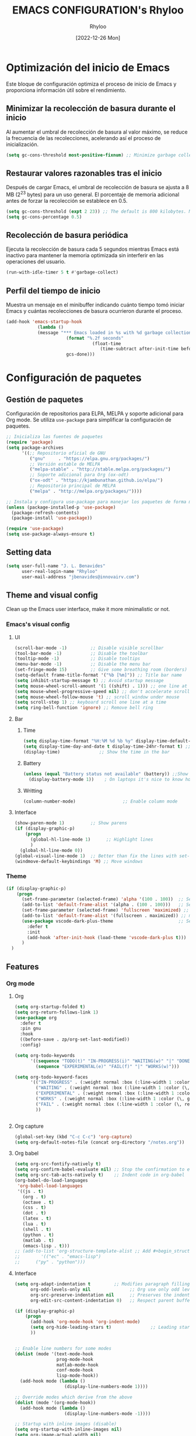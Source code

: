 #+TITLE: EMACS CONFIGURATION's Rhyloo
#+DATE: [2022-12-26 Mon]
#+LAST_MODIFIED: [2024-12-08 Sun 12:36]
#+AUTHOR: Rhyloo
#+STARTUP: hideblocks
#+OPTIONS: broken-links:t
#+PROPERTY: header-args :results silent

* Optimización del inicio de Emacs
Este bloque de configuración optimiza el proceso de inicio de Emacs y proporciona información útil sobre el rendimiento.
** Minimizar la recolección de basura durante el inicio
Al aumentar el umbral de recolección de basura al valor máximo, se reduce la frecuencia de las recolecciones, acelerando así el proceso de inicialización.
#+begin_src emacs-lisp
(setq gc-cons-threshold most-positive-fixnum) ;; Minimize garbage collection during startup
#+end_src

** Restaurar valores razonables tras el inicio
Después de cargar Emacs, el umbral de recolección de basura se ajusta a 8 MB (2^23 bytes) para un uso general. El porcentaje de memoria adicional antes de forzar la recolección se establece en 0.5.
#+begin_src emacs-lisp
(setq gc-cons-threshold (expt 2 23)) ;; The default is 800 kilobytes. Measured in bytes.
(setq gc-cons-percentage 0.5)
#+end_src

** Recolección de basura periódica
Ejecuta la recolección de basura cada 5 segundos mientras Emacs está inactivo para mantener la memoria optimizada sin interferir en las operaciones del usuario.
#+begin_src emacs-lisp
(run-with-idle-timer 5 t #'garbage-collect)
#+end_src

** Perfil del tiempo de inicio
Muestra un mensaje en el minibuffer indicando cuánto tiempo tomó iniciar Emacs y cuántas recolecciones de basura ocurrieron durante el proceso.
#+begin_src emacs-lisp
(add-hook 'emacs-startup-hook
	        (lambda ()
            (message "*** Emacs loaded in %s with %d garbage collections."
	                   (format "%.2f seconds"
		                         (float-time
			                        (time-subtract after-init-time before-init-time)))
	                   gcs-done)))
#+end_src
* Configuración de paquetes
** Gestión de paquetes
Configuración de repositorios para ELPA, MELPA y soporte adicional para Org mode.  
Se utiliza =use-package= para simplificar la configuración de paquetes.

#+begin_src emacs-lisp
;; Inicializa las fuentes de paquetes
(require 'package)
(setq package-archives
      '((;; Repositorio oficial de GNU
         ("gnu"     . "https://elpa.gnu.org/packages/")
         ;; Versión estable de MELPA
         ("melpa-stable" . "http://stable.melpa.org/packages/")
         ;; Soporte adicional para Org (ox-odt)
         ("ox-odt" . "https://kjambunathan.github.io/elpa/")
         ;; Repositorio principal de MELPA
         ("melpa" . "http://melpa.org/packages/"))))

;; Instala y configura use-package para manejar los paquetes de forma modular
(unless (package-installed-p 'use-package)
  (package-refresh-contents)
  (package-install 'use-package))

(require 'use-package)
(setq use-package-always-ensure t)
#+end_src

** Setting data
#+begin_src emacs-lisp 
(setq user-full-name "J. L. Benavides"
      user-real-login-name "Rhyloo"
      user-mail-address "jbenavides@innovairv.com")   
#+end_src

** Theme and visual config
Clean up the Emacs user interface, make it more minimalistic or not.
*** Emacs's visual config
**** UI
#+begin_src emacs-lisp 
(scroll-bar-mode -1)         ;; Disable visible scrollbar
(tool-bar-mode -1)           ;; Disable the toolbar
(tooltip-mode -1)            ;; Disable tooltips
(menu-bar-mode -1)           ;; Disable the menu bar
(set-fringe-mode 15)         ;; Give some breathing room (borders)
(setq-default frame-title-format '("%b [%m]")) ;; Title bar name
(setq inhibit-startup-message t) ;; Avoid startup message
(setq mouse-wheel-scroll-amount '(1 ((shift) . 1))) ;; one line at a time
(setq mouse-wheel-progressive-speed nil) ;; don't accelerate scrolling
(setq mouse-wheel-follow-mouse 't) ;; scroll window under mouse
(setq scroll-step 1) ;; keyboard scroll one line at a time
(setq ring-bell-function 'ignore) ;; Remove bell ring
#+end_src

**** Bar
***** Time
#+begin_src emacs-lisp 
(setq display-time-format "%H:%M %d %b %y" display-time-default-load-average nil) ;; Show hour minute day month and year
(setq display-time-day-and-date t display-time-24hr-format t) ;; Change format
(display-time)               ;; Show the time in the bar
#+end_src

***** Battery
#+begin_src emacs-lisp 
(unless (equal "Battery status not available" (battery)) ;;Show battery
  (display-battery-mode 1))    ; On laptops it's nice to know how much power you have
#+end_src
***** Writting
#+begin_src emacs-lisp
(column-number-mode)                  ;; Enable column mode
#+end_src

**** Interface
#+begin_src emacs-lisp
(show-paren-mode 1)          ;; Show parens
(if (display-graphic-p)
    (progn
      (global-hl-line-mode 1)      ;; Highlight lines
      )
  (global-hl-line-mode 0))
(global-visual-line-mode 1)  ;; Better than fix the lines with set-fill-column
(windmove-default-keybindings 'M) ;; Move windows
#+end_src

*** Theme
#+begin_src emacs-lisp
(if (display-graphic-p)
    (progn
      (set-frame-parameter (selected-frame) 'alpha '(100 . 100))  ;; Set frame transparency
      (add-to-list 'default-frame-alist '(alpha . (100 . 100)))   ;; Set frame transparency
      (set-frame-parameter (selected-frame) 'fullscreen 'maximized) ;; maximize windows by default.
      (add-to-list 'default-frame-alist '(fullscreen . maximized)) ;; maximize windows by default.
      (use-package vscode-dark-plus-theme                         ;; Set theme VScode
        :defer t
        :init
        (add-hook 'after-init-hook (load-theme 'vscode-dark-plus t)))
      )
  )
#+end_src

** Features
*** Org mode
**** Org
#+begin_src emacs-lisp
(setq org-startup-folded t)
(setq org-return-follows-link 1)
(use-package org
  :defer t
  :pin gnu
  :hook
  ((before-save . zp/org-set-last-modified))
  :config)

(setq org-todo-keywords
      '((sequence "TODO(t)" "IN-PROGRESS(i)" "WAITING(w)" "|" "DONE(d)")
        (sequence "EXPERIMENTAL(e)" "FAIL(f)" "|" "WORKS(w)")))

(setq org-todo-keyword-faces
      '(("IN-PROGRESS" . (:weight normal :box (:line-width 1 :color (\, yellow) :style nil) :foreground "yellow"))
        ("WAITING" . (:weight normal :box (:line-width 1 :color (\, pink) :style nil) :foreground "pink"))
        ("EXPERIMENTAL" . (:weight normal :box (:line-width 1 :color (\, white) :style nil) :foreground "white"))
        ("WORKS" . (:weight normal :box (:line-width 1 :color (\, green) :style nil) :foreground "green"))
        ("FAIL" . (:weight normal :box (:line-width 1 :color (\, red) :style nil) :foreground "red"))
        ))


#+end_src
**** Org capture
#+begin_src emacs-lisp
(global-set-key (kbd "C-c C-c") 'org-capture)
(setq org-default-notes-file (concat org-directory "/notes.org"))
#+end_src
**** Org babel
#+begin_src emacs-lisp
(setq org-src-fontify-natively t)
(setq org-confirm-babel-evaluate nil) ;; Stop the confirmation to evaluate org babel
(setq org-src-tab-acts-natively t)    ;; Indent code in org-babel
(org-babel-do-load-languages
 'org-babel-load-languages
 '((js . t)
   (org . t)
   (octave . t)
   (css . t)
   (dot . t)
   (latex . t)
   (lua . t)
   (shell . t)
   (python . t)
   (matlab . t)
   (emacs-lisp . t)))
;; (add-to-list 'org-structure-template-alist ;; Add #+begin_structure
;; 	      '(("ec" . "emacs-lisp")
;; 		("py" . "python")))
#+end_src

**** Interface
#+begin_src emacs-lisp
(setq org-adapt-indentation t         ;; Modifies paragraph filling
      org-odd-levels-only nil               ;; Org use only odd levels (disable)
      org-src-preserve-indentation nil      ;; Preserves the indentation of the source code in the src edit buffer
      org-edit-src-content-indentation 0)   ;; Respect parent buffer indentation

(if (display-graphic-p)
    (progn
      (add-hook 'org-mode-hook 'org-indent-mode)
      (setq org-hide-leading-stars t)               ;; Leading stars invisible
      ))


;; Enable line numbers for some modes
(dolist (mode '(text-mode-hook
                prog-mode-hook
                matlab-mode-hook
                conf-mode-hook
                lisp-mode-hook))
  (add-hook mode (lambda () 
                   (display-line-numbers-mode 1))))    

;; Override modes which derive from the above
(dolist (mode '(org-mode-hook))
  (add-hook mode (lambda () 
                   (display-line-numbers-mode -1))))   

;; Startup with inline images (disable)
(setq org-startup-with-inline-images nil)
(setq org-image-actual-width nil)
#+end_src

**** Packages
#+begin_src emacs-lisp
;; (use-package org-tidy
;;   :defer t
;;   :ensure nil
;;   :hook
;;   (org-mode . org-tidy-mode))
#+end_src

*** Writting
#+begin_src emacs-lisp
(setq-default tab-width 2) ;; Default to an indentation size of 2 spaces
(setq-default evil-shift-width tab-width) ;; Default to an indentation size of 2 spaces
(setq-default indent-tabs-mode nil) ;; Use spaces instead of tabs for indentation
(delete-selection-mode 1) ;; Let you select and replace with yank or write
(prefer-coding-system 'utf-8)
(setq-default buffer-file-coding-system 'utf-8)
#+end_src

*** File manager
#+begin_src emacs-lisp
(setq backup-directory-alist `(("." . "~/.backups"))) ;;;Backup directory
(setq read-file-name-completion-ignore-case t) ;; Insensitive letter case
(setq large-file-warning-threshold nil)        ;; Dont warn for large files
(fset 'yes-or-no-p 'y-or-n-p)                  ;; Replace yes or no for y or n
(setq dired-listing-switches "-la")
(setq dired-dwim-target t) ;; Allow you move files splitting the window
#+end_src

*** Buffers
#+begin_src emacs-lisp
(global-auto-revert-mode 1)  ;; Revert buffers when the underlying file has changed
(setq global-auto-revert-non-file-buffers t)    ;; Revert Dired and other buffers
#+end_src
**** Shell
#+begin_src emacs-lisp
(defun my-clear ()
  (interactive)
  (comint-clear-buffer))

(defun my-shell-hook ()
  (local-set-key "\C-l" 'my-clear))

(add-hook 'shell-mode-hook 'my-shell-hook)
#+end_src
*** Files
#+begin_src emacs-lisp
(add-to-list 'org-file-apps '("\\.pdf\\'" . emacs)) ;; Open pdfs by default with emacs
#+end_src

*** Custom functions
#+begin_src emacs-lisp
(defun my/org-table-install-formulas ()
  "Install formulas in cells starting with = or := at the bottom of the table as #+TBLFM line.
Do nothing when point is not inside a table."
  (interactive)
  (when (org-table-p)
    (save-excursion
      (goto-char (org-table-begin))
      (org-table-next-field)
      (while (progn
               (org-table-maybe-eval-formula)
               (looking-at "[^|\n]*|\\([[:space:]]*\n[[:space:]]*|\\)?[^|\n]*\\(|\\)"))
        (goto-char (match-beginning 2)))
      ))
  nil)

(add-hook #'org-ctrl-c-ctrl-c-hook #'my/org-table-install-formulas)
(defun my/reload-emacs-configuration ()
  (interactive)
  (load-file "~/.emacs.d/init.el"))

(defun my/load-blog-configuration ()
  (interactive)
  (load-file "~/.emacs.d/blog.el"))

(defun my/find-emacs-configuration ()
  (interactive)
  (find-file (concat user-emacs-directory my-user-init-file)))

(defun my/find-file (filename)
  "Open a file in the background"
  (interactive "FFind file: ")
  (set-buffer (find-file-noselect filename)))

(defun my/pwd ()
  "Put the current file name (include directory) on the clipboard"
  (interactive)
  (let ((filename (if (equal major-mode 'dired-mode)
                      default-directory
                    (buffer-file-name))))
    (when filename
      (with-temp-buffer
        (insert filename)
        (clipboard-kill-region (point-min) (point-max)))
      (message filename))))

(defun my/create-temp-directory ()
  "This function let you create directories or files in the tmp directory for testing"
  (interactive)
  (let (
        (choices '("directory" "files"))
        (name (read-string "Enter name temporary file: ")))

    (find-file (concat "/tmp/" name))
    (message name)))

;; --------------------------
;; Handling file properties for 'CREATED' & 'LAST_MODIFIED'
;; --------------------------

(defun zp/org-find-time-file-property (property &optional anywhere)
  "Return the position of the time file PROPERTY if it exists.
   When ANYWHERE is non-nil, search beyond the preamble."
  (save-excursion
    (goto-char (point-min))
    (let ((first-heading
           (save-excursion
             (re-search-forward org-outline-regexp-bol nil t))))
      (when (re-search-forward (format "^#\\+%s:" property)
                               (if anywhere nil first-heading)
                               t)
        (point)))))

(defun zp/org-has-time-file-property-p (property &optional anywhere)
  "Return the position of time file PROPERTY if it is defined.
   As a special case, return -1 if the time file PROPERTY exists but
   is not defined."
  (when-let ((pos (zp/org-find-time-file-property property anywhere)))
    (save-excursion
      (goto-char pos)
      (if (and (looking-at-p " ")
               (progn (forward-char)
                      (org-at-timestamp-p 'lax)))
          pos
        -1))))

(defun zp/org-set-time-file-property (property &optional anywhere pos)
  "Set the time file PROPERTY in the preamble.
   When ANYWHERE is non-nil, search beyond the preamble.
   If the position of the file PROPERTY has already been computed,
   it can be passed in POS."
  (when-let ((pos (or pos
                      (zp/org-find-time-file-property property))))
    (save-excursion
      (goto-char pos)
      (if (looking-at-p " ")
          (forward-char)
        (insert " "))
      (delete-region (point) (line-end-position))
      (let* ((now (format-time-string "[%Y-%m-%d %a %H:%M]")))
        (insert now)))))

(defun zp/org-set-last-modified ()
  "Update the LAST_MODIFIED file property in the preamble."
  (when (derived-mode-p 'org-mode)
    (zp/org-set-time-file-property "LAST_MODIFIED")))
#+end_src

*** Keybindings
#+begin_src emacs-lisp
(eval-after-load 'pdf-tools
  '(define-key pdf-view-mode-map (kbd "C-s") 'isearch-forward-regexp)) ;; Set C-s for searching in pdf-tools

(global-set-key (kbd "C-c <left>")  'windmove-left)
(global-set-key (kbd "C-c <right>") 'windmove-right)
(global-set-key (kbd "C-c <up>")    'windmove-up)
(global-set-key (kbd "C-c <down>")  'windmove-down)
(global-set-key (kbd "C-x wti")  'display-time-world)

(global-set-key (kbd "C-c l") 'my/svg-to-pdf)
(global-set-key (kbd "C-x q") 'compile)

(global-set-key (kbd "<f1>") 'my/find-emacs-configuration)
(global-set-key (kbd "<f4>") 'org-publish-all)
(global-set-key (kbd "<f5>") 'my/reload-emacs-configuration)
(global-set-key (kbd "<f6>") 'org-publish-current-file)
(global-set-key (kbd "<f9>") 'my/pwd)
(global-set-key (kbd "<f8>") 'my/upload-doc)
(global-set-key (kbd "<f7>") 'my/actualization-repo)
(global-set-key (kbd "<f12>") 'list-bookmarks)
(global-set-key (kbd "C-x k") 'kill-this-buffer)
(global-set-key (kbd "C-c k") 'kill-buffer-and-window)
(global-set-key (kbd "M-+") 'dired-create-empty-file)
(global-set-key (kbd "C-c a") 'org-agenda)
(global-set-key (kbd "\C-c M-+") 'my/create-temp-directory)

;; ;; FUNCION PARA CREAR ARCHIVOS TEMPORALES, PARA PROBAR COSAS O ESCRIBIR x COSAS
;; (lambda ()
;;   (with-temp-buffer
;;     (setq temp-file-name (read-string "Temporary file name: "))
;;     (message temp-file-name)
;;     (find-file (concat "/tmp/" temp-file-name))))
;; (global-set-key (kbd "M-o") 'ace-window)
#+end_src

*** EXPERIMENTAL Coding
#+begin_src emacs-lisp
;; If there were no compilation errors, delete the compilation window
(setq compilation-exit-message-function
      (lambda (status code msg)
        ;; If M-x compile exists with a 0
        (when (and (eq status 'exit) (zerop code))
          ;; then bury the *compilation* buffer, so that C-x b doesn't go there
          (bury-buffer "*compilation*")
          ;; and return to whatever were looking at before
          (replace-buffer-in-windows "*compilation*"))
        ;; Always return the anticipated result of compilation-exit-message-function
        (cons msg code)))


;; Experimental from here, I am not sure whats do with compilations buffers
(add-hook 'compilation-finish-functions
          (lambda (buf str)
            (if (null (string-match ".*exited abnormally.*" str))
                ;;no errors, make the compilation window go away in a few seconds
                (progn
                  (run-at-time
                   "2 sec" nil 'delete-windows-on
                   (get-buffer-create "*compilation*"))
                  (message "No Compilation Errors!")))))
(setq compilation-window-height 10)

(defun ct/create-proper-compilation-window ()
  "Setup the *compilation* window with custom settings."
  (when (not (get-buffer-window "*compilation*"))
    (save-selected-window
      (save-excursion
        (let* ((w (split-window-vertically))
               (h (window-height w)))
          (select-window w)
          (switch-to-buffer "*compilation*")

          ;; Reduce window height
          (shrink-window (- h compilation-window-height))

          ;; Prevent other buffers from displaying inside
          (set-window-dedicated-p w t)
          )))))
(add-hook 'compilation-mode-hook 'ct/create-proper-compilation-window)
#+end_src

*** COMMENT Email
**** Mu4e
#+begin_src bash :tangle no :exports none
# mu init --maildir=~/mail --my-address=rhyloot@gmail.com --my-address=jorgebenma@gmail.com
# mu index
#+end_src

#+begin_src emacs-lisp
(add-to-list 'load-path "/usr/local/share/emacs/site-lisp/mu4e")
;; (run-at-time nil 300 'mu4e-update-index) 
(use-package mu4e
  :defer t
  :ensure nil
  :config
  (setq mail-user-agent 'mu4e-user-agent)

  ;; don't save message to Sent Messages, Gmail/IMAP takes care of this
  (setq mu4e-sent-messages-behavior 'delete)

  (setq
   send-mail-function 'smtpmail-send-it
   smtpmail-smtp-server "smtp.gmail.com"
   smtpmail-smtp-service 587)

  ;; (setq mu4e-hide-index-messages t)
  (setq mu4e-headers-include-related nil)
  (setq mu4e-update-interval 120)
  (setq message-kill-buffer-on-exit t)
  (setq mu4e-get-mail-command "offlineimap")
  (setq mu4e-change-filenames-when-moving t)
  (setq mu4e-attachment-dir "/tmp/")
  (setq mu4e-maildir "~/mail")


  (setq message-kill-buffer-on-exit t)
  (setq mu4e-sent-messages-behavior 'sent)

  (setq mu4e-contexts
        `(,(make-mu4e-context
            :name "jbenma"
            :enter-func (lambda () (mu4e-message "Gmail mode"))
            :leave-func (lambda () (mu4e-message "Leaving Gmail mode"))
            :match-func (lambda (msg)
                          (when msg
                            (mu4e-message-contact-field-matches
                             msg '(:from :to :cc :bcc) "jorgebenma@gmail.com")))

            :vars '((user-mail-address . "jorgebenma@gmail.com")
                    (user-full-name    . "Jorge Benavides M.")
                    (mu4e-drafts-folder  . "/jorgebenma/[Gmail].Borradores")
                    (mu4e-sent-folder  . "/jorgebenma/[Gmail].Enviados")
                    (mu4e-refile-folder  . "/jorgebenma/INBOX")
                    (mu4e-trash-folder  . "/jorgebenma/[Gmail].Papelera")
                    (mu4e-compose-signature . (concat
                                               "Jorge Benavides M.\n"
                                               "Estudiante de Ingeniería en electrónica, robótica y mecatrónica\n"
                                               "\n"))
                    (mu4e-sent-messages-behavior . sent)
                    (mu4e-maildir-shortcuts . ( ("/jorgebenma/INBOX"    . ?i)
                                                ("/jorgebenma/[Gmail].Enviados" . ?s)
                                                ("/jorgebenma/[Gmail].Papelera"    . ?t)
                                                ("/jorgebenma/[Gmail].Borradores"   . ?d)
                                                ))))

          ,(make-mu4e-context
            :name "rhyloot"
            :enter-func (lambda () (mu4e-message "Gmail mode"))
            :leave-func (lambda () (mu4e-message "Leaving Gmail mode"))
            :match-func (lambda (msg)
                          (when msg
                            (mu4e-message-contact-field-matches
                             msg '(:from :to :cc :bcc) "rhyloot@gmail.com")))

            :vars '((user-mail-address . "rhyloot@gmail.com")
                    (user-full-name    . "rhyloot")
                    (mu4e-drafts-folder  . "/rhyloot/[Gmail].Borradores")
                    (mu4e-sent-folder  . "/rhyloot/[Gmail].Enviados")
                    (mu4e-refile-folder  . "/rhyloot/INBOX")
                    (mu4e-trash-folder  . "/rhyloot/[Gmail].Papelera")
                    (mu4e-compose-signature . (concat
                                               "Rhyloot\n"
                                               "Estudiante de Ingeniería en electrónica, robótica y mecatrónica\n"
                                               "\n"))
                    (mu4e-sent-messages-behavior . sent)
                    (mu4e-maildir-shortcuts . ( ("/rhyloot/INBOX"    . ?i)
                                                ("/rhyloot/[Gmail].Enviados" . ?s)
                                                ("/rhyloot/[Gmail].Papelera"    . ?t)
                                                ("/rhyloot/[Gmail].Borradores"   . ?d)
                                                ))))))
  (setq mu4e-context-policy 'pick-first)
  (setq mail-user-agent 'mu4e-user-agent)
  (mu4e t))
#+end_src

**** EXPERIMENTAL Mu4e-delay
#+begin_src emacs-lisp
;; (use-package mu4e-send-delay
;;   :ensure nil
;;   :load-path "~/.emacs.d/private/packages/mu4e-send-delay"
;;   :after (mu4e)
;;   :config
;;   (mu4e-send-delay-setup) ; sets up headers to show up by default
;;   (add-hook 'mu4e-main-mode-hook 'mu4e-send-delay-initialize-send-queue-timer)
;;   (add-hook 'mu4e-main-mode-hook (lambda ()
;;                                    (define-key mu4e-compose-mode-map
;;                                      (kbd "C-c C-c")
;;                                      'mu4e-send-delay-send-and-exit))))

#+end_src

**** Mu4e-alert
#+begin_src emacs-lisp
;; (mu4e-alert-set-default-style 'notifications)
(mu4e-alert-set-default-style 'libnotify)
(setq mu4e-alert-max-messages-to-process 2000)
(add-hook 'after-init-hook #'mu4e-alert-enable-notifications)
(add-hook 'after-init-hook #'mu4e-alert-enable-mode-line-display)

(use-package mu4e-alert
  :defer t
  :after mu4e
  :init
  ;; (setq mu4e-alert-interesting-mail-query
  ;;       (concat
  ;;        "flag:unread maildir:/INBOX"))
  ;; (mu4e-alert-enable-mode-line-display)
  ;; (defun my/mu4e-alert ()
  ;;   (interactive)
  ;;   (mu4e~proc-kill)
  ;;   (mu4e-alert-enable-mode-line-display)
  ;;   )
  ;; (run-with-timer 0 2700 'my/mu4e-alert)
  ;; ;; (setq mu4e-alert-enable-notifications t)
  ;; ;; :config
  ;; ;; (mu4e-alert-set-default-style 'libnotify)
  ;; (add-hook 'after-init-hook #'mu4e-alert-enable-mode-line-display)
  ;; (setq mu4e-alert-notify-repeated-mails t)
  ;; (setq mu4e-alert-enable-notifications t)
  ;; (mu4e-alert-enable-mode-line-display)
  )

#+end_src

*** Internet
#+begin_src emacs-lisp
(unless (display-graphic-p)
  (setq browse-url-browser-function 'eww-browse-url))
#+end_src
 
** Commands enabled
#+begin_src emacs-lisp
(put 'dired-find-alternate-file 'disabled nil)
#+end_src

* Packages
** Magit
Magit is a complete text-based user interface to Git.
#+begin_src emacs-lisp
(use-package magit
  :defer t
  :bind ("C-x g" . magit-status)
  :config
  (setq magit-auto-revert-mode t)
  (setq magit-auto-revert-immediately t)
  (add-hook 'after-save-hook 'magit-after-save-refresh-status t))

;; (setq auth-sources '("~/.authinfo"))
;; (use-package forge
;;   :defer t
;;   :after (magit))

;; (use-package magit-pretty-graph
;;   :ensure nil
;;   :load-path "~/.emacs.d/private/packages/magit-pretty-graph"
;;   :after (magit))
#+end_src
** Minions
#+begin_src emacs-lisp
(use-package minions
  :defer t
  :hook (after-init . minions-mode))
#+end_src

** Undo-tree
#+begin_src emacs-lisp
(use-package undo-tree
  :defer t
  :hook 
  (after-init . global-undo-tree-mode)
  :custom
  (undo-tree-visualizer-diff t)
  (undo-tree-history-directory-alist '(("." . "/tmp/")))
  (undo-tree-visualizer-timestamps t))
#+end_src

** Ivy/Swiper
#+begin_src emacs-lisp
(use-package swiper
  :defer t
  :bind 
  ("C-s" . swiper-isearch)
  :hook 
  (after-init . ivy-mode)
  :config
  (setq ivy-use-virtual-buffers t)
  (setq enable-recursive-minibuffers t))

(use-package counsel
  :defer t
  :bind     
  ("M-x" . counsel-M-x))
#+end_src

** Languages coding
*** COMMENT LaTeX 
#+begin_src emacs-lisp
(use-package lsp-ltex
  :defer t
  :hook (tex-mode . (lambda ()
                      ;; (require 'lsp-ltex)
                      (lsp)))  ; or lsp-deferred
  :init
  (setq lsp-ltex-version "15.2.0"))  ; make sure you have set this, see below
#+end_src

*** COMMENT Arduino
#+begin_src emacs-lisp
(use-package arduino-mode
  :defer t)
(use-package company-arduino
  :defer t)
#+end_src

*** Flycheck
#+begin_src emacs-lisp
(use-package flycheck
  :defer t
  :init (global-flycheck-mode))
#+end_src

*** VHDL
#+begin_src emacs-lisp
(use-package vhdl-mode
  :defer t)

(flycheck-define-checker vhdl-tool
  "A VHDL syntax checker, type checker and linter using VHDL-Tool.

See URL `http://vhdltool.com'."
  :command ("vhdl-tool" "client" "lint" "--compact" "--stdin" "-f" source
            )
  :standard-input t
  :error-patterns
  ((warning line-start (file-name) ":" line ":" column ":w:" (message) line-end)
   (error line-start (file-name) ":" line ":" column ":e:" (message) line-end))
  :modes (vhdl-mode))

(add-to-list 'flycheck-checkers 'vhdl-tool)
#+end_src

*** COMMENT LSP
#+begin_src emacs-lisp
(defun efs/lsp-mode-setup()
  (setq lsp-headerline-breadcrumb-sefments '(path-up-to-project file symbols))
  (lsp-headerline-breadcrumb-mode))

(use-package lsp-mode
  :defer t
  :commands (lsp lsp-deferred)
  :hook ((c-mode . lsp)
         (vhdl-mode . lsp))
  :init
  (setq lsp-keymap-prefix "C-c l")
  :config
  ;; (lsp-enable-which-key-integration t)
  (setq lsp-enable-symbol-highlighting t)
  (setq lsp-modeline-diagnostics-enable t)
  (setq byte-compile-warnings '(not docstrings))
  ;; (setq lsp-vhdl-server-path "/home/rhyloo/.local/Software/vhdl-tool")
  )

(use-package lsp-ui
  :defer t
  :hook (lsp-mode . lsp-ui-mode)
  :custom
  (lsp-ui-doc-position 'bottom))
#+end_src
*** Lua
#+begin_src emacs-lisp
(use-package lua-mode
  :defer t)
#+end_src
*** Python
#+begin_src emacs-lisp
(use-package pyvenv
  :defer t
  :config
  (pyvenv-mode 1))

(use-package python-mode
  :defer t
  :hook (python-mode . lsp-deferred)
  :custom
  (python-shell-interpreter "python3")
  (setq python-indent-offset 4)
  (setq-default indent-tabs-mode nil)
  (setq-default tab-width 4)
  (setq indent-line-function 'insert-tab))
#+end_src
*** Matlab
#+begin_src emacs-lisp
(use-package matlab-mode
  :defer t
  :mode "\\.m\\'")

(setq matlab-shell-command-switches '("-nodesktop" "-softwareopengl"))
#+end_src
** Company
#+begin_src emacs-lisp
(use-package company
  :config
  (add-hook 'after-init-hook 'global-company-mode)
  ;; Disable company-mode in shell-mode
  (add-hook 'shell-mode-hook (lambda () (company-mode -1))))
#+end_src
** Pdf-tools
#+begin_src emacs-lisp
(use-package pdf-tools
  :defer t
  :config
  (pdf-loader-install)
  (setq-default pdf-view-display-size 'fit-page)
  (setq TeX-view-program-selection '((output-pdf "PDF Tools"))
        TeX-source-correlate-start-server t
        TeX-source-correlate-method 'synctex))
#+end_src
** Treemacs
#+begin_src emacs-lisp
(use-package treemacs
  :defer t
  :init
  (with-eval-after-load 'winum
    (define-key winum-keymap (kbd "M-0") #'treemacs-select-window)))
#+end_src
* Experimental
** EXPERIMENTAL Buffers
#+begin_src emacs-lisp
(defun window-toggle-split-direction ()
  "Switch window split from horizontally to vertically, or vice versa.
i.e. change right window to bottom, or change bottom window to right."
  (interactive)
  (require 'windmove)
  (let ((done))
    (dolist (dirs '((right . down) (down . right)))
      (unless done
        (let* ((win (selected-window))
               (nextdir (car dirs))
               (neighbour-dir (cdr dirs))
               (next-win (windmove-find-other-window nextdir win))
               (neighbour1 (windmove-find-other-window neighbour-dir win))
               (neighbour2 (if next-win (with-selected-window next-win
                                          (windmove-find-other-window neighbour-dir next-win)))))
          ;;(message "win: %s\nnext-win: %s\nneighbour1: %s\nneighbour2:%s" win next-win neighbour1 neighbour2)
          (setq done (and (eq neighbour1 neighbour2)
                          (not (eq (minibuffer-window) next-win))))
          (if done
              (let* ((other-buf (window-buffer next-win)))
                (delete-window next-win)
                (if (eq nextdir 'right)
                    (split-window-vertically)
                  (split-window-horizontally))
                (set-window-buffer (windmove-find-other-window neighbour-dir) other-buf))))))))

(global-set-key (kbd "C-x 4") 'window-toggle-split-direction)
#+end_src

** WORKS Matlab
#+begin_src emacs-lisp
;; Session evaluation of MATLAB in org-babel is broken, this goes some
;; way towards addressing the problem.
;;
;;- I replaced a `delq' with `delete', the `eq' test was failing on
;; blank strings
;;
;;- For results of type `output', concatenate all statements in the
;; block with appropriate separators (";", "," etc) and run one long
;; statment instead. Remove this statement from the raw result. This
;; produces much cleaner output.

(defun org-babel-octave-evaluate-session
    (session body result-type &optional matlabp)
  "Evaluate BODY in SESSION."
  (let* ((tmp-file (org-babel-temp-file (if matlabp "matlab-" "octave-")))
         (wait-file (org-babel-temp-file "matlab-emacs-link-wait-signal-"))
         (full-body
          (pcase result-type
            (`output
             (mapconcat
              #'org-babel-chomp
              (list (if matlabp
                        (multi-replace-regexp-in-string
                         '(("%.*$"                      . "")    ;Remove comments
                           (";\\s-*\n+"                 . "; ")  ;Concatenate lines
                           ("\\(\\.\\)\\{3\\}\\s-*\n+"  . " ")   ;Handle continuations
                           (",*\\s-*\n+"                . ", ")) ;Concatenate lines
                         body)
                      body)
                    org-babel-octave-eoe-indicator) "\n"))
            (`value
             (if (and matlabp org-babel-matlab-with-emacs-link)
                 (concat
                  (format org-babel-matlab-emacs-link-wrapper-method
                          body
                          (org-babel-process-file-name tmp-file 'noquote)
                          (org-babel-process-file-name tmp-file 'noquote) wait-file) "\n")
               (mapconcat
                #'org-babel-chomp
                (list (format org-babel-octave-wrapper-method
                              body
                              (org-babel-process-file-name tmp-file 'noquote)
                              (org-babel-process-file-name tmp-file 'noquote))
                      org-babel-octave-eoe-indicator) "\n")))))
         (raw (if (and matlabp org-babel-matlab-with-emacs-link)
                  (save-window-excursion
                    (with-temp-buffer
                      (insert full-body)
                      (write-region "" 'ignored wait-file nil nil nil 'excl)
                      (matlab-shell-run-region (point-min) (point-max))
                      (message "Waiting for Matlab Emacs Link")
                      (while (file-exists-p wait-file) (sit-for 0.01))
                      "")) ;; matlab-shell-run-region doesn't seem to
                ;; make *matlab* buffer contents easily
                ;; available, so :results output currently
                ;; won't work
                (org-babel-comint-with-output
                    (session
                     (if matlabp
                         org-babel-octave-eoe-indicator
                       org-babel-octave-eoe-output)
                     t full-body)
                  (insert full-body) (comint-send-input nil t)))) results)
    (pcase result-type
      (`value
       (org-babel-octave-import-elisp-from-file tmp-file))
      (`output
       (setq results
             (if matlabp
                 (cdr (reverse (delete "" (mapcar #'org-strip-quotes
                                                  (mapcar #'org-trim (remove-car-upto-newline raw))))))
               (cdr (member org-babel-octave-eoe-output
                            (reverse (mapcar #'org-strip-quotes
                                             (mapcar #'org-trim raw)))))))
       (mapconcat #'identity (reverse results) "\n")))))

(defun remove-car-upto-newline (raw)
  "Truncate the first string in a list of strings `RAW' up to the first newline"
  (cons (mapconcat #'identity
                   (cdr (split-string-and-unquote (car raw) "\n"))
                   "\n") (cdr raw)))

(defun multi-replace-regexp-in-string (replacements-list string &optional rest)
  (interactive)
  "Replace multiple regexps in a string. Order matters."
  (if (null replacements-list)
      string
    (let ((regex (caar replacements-list))
          (replacement (cdar replacements-list)))
      (multi-replace-regexp-in-string (cdr replacements-list)
                                      (replace-regexp-in-string regex replacement
                                                                string rest)))))
#+end_src

** DONE Code for compile dev_ws
#+begin_src emacs-lisp
(defun my/ros-colcon-build ()
  "build project 1"
  (interactive)
  (let ((buf-name '"*jea-compile-project1*")
        (working-dir '"~/Documents/Universidad/CyPR/ROS/dev_ws/"))
    (save-excursion
      (with-current-buffer (get-buffer-create buf-name)
        (barf-if-buffer-read-only)
        (erase-buffer))
      (cd working-dir)
      (call-process-shell-command "colcon build" nil buf-name 't)
      (cd "~/coppelia_ws/")
      (call-process-shell-command "colcon build" nil buf-name 't)
      (message "compile project 1 done")
      )))
(global-set-key [(f10)] 'my/ros-colcon-build)
#+end_src

** EXPERIMENTAL Org-mode
#+begin_src emacs-lisp
(with-eval-after-load "org"
  (define-key org-mode-map "\C-e" nil)
  (define-key org-mode-map [remap move-end-of-line] nil))


(setq org-tidy-protect-overlay nil)
#+end_src

** EXPERIMENTAL Languagetool
#+begin_src emacs-lisp
;; (use-package languagetool
;;   :ensure t
;;   :defer t
;;   :commands (languagetool-check
;;              languagetool-clear-suggestions
;;              languagetool-correct-at-point
;;              languagetool-correct-buffer
;;              languagetool-set-language
;;              languagetool-server-mode
;;              languagetool-server-start
;;              languagetool-server-stop)
;;   :config
;;   (setq languagetool-java-arguments '("-Dfile.encoding=UTF-8")
;;         languagetool-console-command "~/.local/bin/language-tools/LanguageTool-6.3-stable/languagetool-commandline.jar"
;;         languagetool-server-command "~/.local/bin/language-tools/LanguageTool-6.3-stable/languagetool-server.jar"))
#+end_src

** EXPERIMENTAL Multiple cursors
#+begin_src emacs-lisp
(use-package multiple-cursors
  :ensure t
  :defer t)
#+end_src

** EXPERIMENTAL Org mode solution
#+begin_src emacs-lisp
(setq org-fold-core-style 'overlays)
(setq org-tag-alist
      '(;; Places
        ("@home" . ?H)
        ("@work" . ?W)

        ;; Devices
        ("@computer" . ?C)
        ("@phone" . ?P)

        ;; Activities
        ("@planning" . ?n)
        ("@programming" . ?p)
        ("@writing" . ?w)
        ("@creative" . ?c)
        ("@email" . ?e)
        ("@calls" . ?a)
        ("@errands" . ?r)))
#+end_src

** EXPERIMENTAL Open bookmark on startup
#+begin_src emacs-lisp
(bookmark-bmenu-list)
(switch-to-buffer "*Bookmark List*")
#+end_src

** EXPERIMENTAL Show characters and words
#+begin_src emacs-lisp
(setq-default mode-line-format
              (append mode-line-format
                      (list
                       '(:eval (if (use-region-p)
                                   (format "W:%d, C:%d"
                                           (count-words-region (region-beginning) (region-end))
                                           (- (region-end) (region-beginning)))
                                 "")))))
#+end_src
** EXPERIMENTAL HTMLfontify
#+begin_src emacs-lisp
(use-package htmlize
  :ensure t)
(setq org-html-htmlize-output-type 'css)
#+end_src
** EXPERIMENTAL YASnippet
#+begin_src emacs-lisp
(use-package yasnippet
  :ensure t
  :config
  (yas-global-mode 1)) ; Activar Yasnippet en todo Emacs
;; (setq yas-snippet-dirs
;;       '("~/.emacs.d/snippets"          ; Snippets personalizados
;;         yasnippet-snippets-dir))       ; Snippets de yasnippet-snippets

#+end_src
** EXPERIMENTAL Show function
#+begin_src emacs-lisp
(which-function-mode 1)
(custom-set-faces
 '(which-func
   ((((class color)
      (min-colors 88)
      (background light))
     (:inherit
      (font-lock-function-name-face)))
    (((class grayscale mono)
      (background dark))
     (:inherit
      (font-lock-function-name-face)))
    (((class color)
      (background light))
     (:inherit
      (font-lock-function-name-face)))
    (((class color)
      (min-colors 88)
      (background dark))
     (:foreground "white"))
    (((background dark))
     (:foreground "white"))
    (t
     (:foreground "white")))))
#+end_src
** EXPERIMENTAL subword
#+begin_src emacs-lisp
(add-hook 'prog-mode-hook #'subword-mode)
#+end_src
** TODO Autocomplete on replace
#+begin_src emacs-lisp

#+end_src
** TODO Keep a buffer content locked and size
#+begin_src emacs-lisp
(defadvice pop-to-buffer (before cancel-other-window first)
  (ad-set-arg 1 nil))

(ad-activate 'pop-to-buffer)

;; Toggle window dedication
(defun toggle-window-dedicated ()
  "Toggle whether the current active window is dedicated or not"
  (interactive)
  (message
   (if (let (window (get-buffer-window (current-buffer)))
         (set-window-dedicated-p window 
                                 (not (window-dedicated-p window))))
       "Window '%s' is dedicated"
     "Window '%s' is normal")
   (current-buffer)))

;; Press [pause] key in each window you want to "freeze"
(global-set-key [(f10)] 'toggle-window-dedicated)

(setq display-buffer-alist
      '((".*" . ((display-buffer-reuse-window display-buffer-same-window)))))

(global-set-key (kbd "M-<f10>") (lambda () 
                                  (interactive)
                                  (setq window-size-fixed (not window-size-fixed))
                                  (if window-size-fixed
                                      (message "Window size is now fixed.")
                                    (message "Window size is now dynamic."))))
#+end_src

* COMMENT Content
git@github.com:rhyloo/rhyloo.github.io.git
git@github.com:rhyloo/TimeLine-Of-Life.git
  
